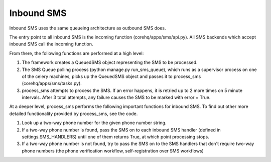 Inbound SMS
===========

Inbound SMS uses the same queueing architecture as outbound SMS does.

The entry point to all inbound SMS is the incoming function (corehq/apps/sms/api.py). All SMS backends
which accept inbound SMS call the incoming function.

From there, the following functions are performed at a high level:

#. The framework creates a QueuedSMS object representing the SMS to be processed.

#. The SMS Queue polling process (python manage.py run_sms_queue), which runs as a supervisor process on one of
   the celery machines, picks up the QueuedSMS object and passes it to process_sms (corehq/apps/sms/tasks.py).

#. process_sms attempts to process the SMS. If an error happens, it is retried up to 2 more times on 5 minute
   intervals. After 3 total attempts, any failure causes the SMS to be marked with error = True.

At a deeper level, process_sms performs the following important functions for inbound SMS. To find out other
more detailed functionality provided by process_sms, see the code.

#. Look up a two-way phone number for the given phone number string.

#. If a two-way phone number is found, pass the SMS on to each inbound SMS handler
   (defined in settings.SMS_HANDLERS) until one of them returns True, at which point processing stops.

#. If a two-way phone number is not found, try to pass the SMS on to the SMS handlers that don't require
   two-way phone numbers (the phone verification workflow, self-registration over SMS workflows)
